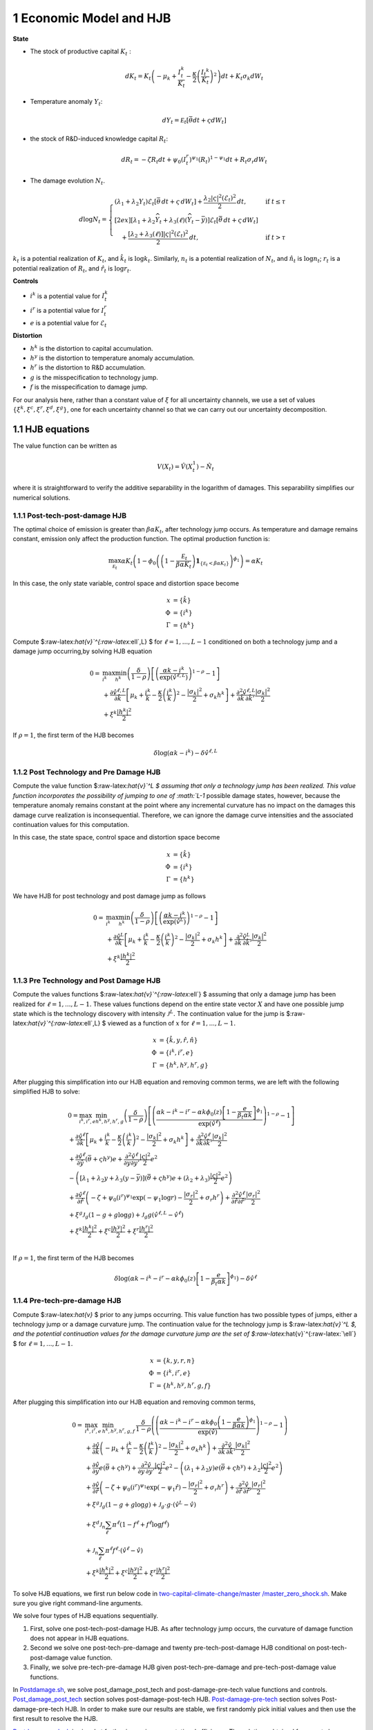 1 Economic Model and HJB
========================

**State**

-  The stock of productive capital :math:`K_t` :

   .. math:: dK_t = K_t \left( - \mu_k    + \frac {I_{t}^k}{K_t}  -{\frac { \kappa} 2} \left( {\frac {I_{t} ^k} {K_t}} \right)^2 \right) dt + K_t \sigma_k dW_t
-  Temperature anomaly :math:`Y_t`:

   .. math:: dY_t = {\mathcal E}_t [{\bar \theta} dt + \varsigma dW_t]
-  the stock of R&D-induced knowledge capital :math:`R_t`:

   .. math:: d R_t = - \zeta R_t dt + \psi_0 \left(I_t^r\right)^{\psi_1} \left(R_t\right)^{1 - \psi_1} dt + R_t \sigma_r dW_t 
-  The damage evolution :math:`N_t`.

.. math::

   \begin{align*} 
    d \log N_t = 
       \begin{cases}
       \left( \lambda_1 + \lambda_2 Y_t \right) \mathcal{E}_t \left[ \bar{\theta}\, dt + \varsigma\, dW_t \right] + \dfrac{ \lambda_2 |\varsigma|^2 \left( \mathcal{E}_t \right)^2 }{2}\, dt, & \text{if } t \leq \tau \\[2ex]
       \left[ \lambda_1 + \lambda_2 \widehat{Y}_t + \lambda_3(\ell)\left( \widehat{Y}_t - \bar{y} \right) \right] \mathcal{E}_t \left[ \bar{\theta}\, dt + \varsigma\, dW_t \right] \\
       \quad + \dfrac{ \left[ \lambda_2 + \lambda_3(\ell) \right] |\varsigma|^2 \left( \mathcal{E}_t \right)^2 }{2}\, dt, & \text{if } t > \tau
       \end{cases}
   \end{align*}

:math:`k_t` is a potential realization of :math:`K_t`, and
:math:`\hat{k_t}` is :math:`\log k_t`. Similarly, :math:`n_t` is a
potential realization of :math:`N_t`, and :math:`\hat{n_t}` is
:math:`\log n_t`; :math:`r_t` is a potential realization of :math:`R_t`,
and :math:`\hat{r_t}` is :math:`\log r_t`.

**Controls**

-  :math:`i^k` is a potential value for :math:`I_t^k`
-  :math:`i^r` is a potential value for :math:`I_t^r`
-  :math:`e` is a potential value for :math:`\mathcal{E}_t`

**Distortion**

-  :math:`h^k` is the distortion to capital accumulation.
-  :math:`h^y` is the distortion to temperature anomaly accumulation.
-  :math:`h^r` is the distortion to R&D accumulation.
-  :math:`g` is the misspecification to technology jump.
-  :math:`f` is the misspecification to damage jump.

For our analysis here, rather than a constant value of :math:`\xi` for
all uncertainty channels, we use a set of values
:math:`\{\xi^k, \xi^c, \xi^r, \xi^d, \xi^g\}`, one for each uncertainty
channel so that we can carry out our uncertainty decomposition.

1.1 HJB equations
-----------------

The value function can be written as

.. math:: {V}(X_t) = {\hat V}(X_t^1)  - {\hat N}_t

where it is straightforward to verify the additive separability in the
logarithm of damages. This separability simplifies our numerical
solutions.

1.1.1 Post-tech-post-damage HJB
~~~~~~~~~~~~~~~~~~~~~~~~~~~~~~~

The optimal choice of emission is greater than :math:`\beta \alpha K_t`,
after technology jump occurs. As temperature and damage remains
constant, emission only affect the production function. The optimal
production function is:

.. math:: \max_{{\mathcal E}_t} \alpha K_t  \left (1 - \phi_0\left(   \left(1 - \frac {{\mathcal E}_t}{\beta \alpha K_t}  \right){\mathbf 1}_{\{{\mathcal E}_t  < \beta \alpha K_t\} }    \right)^{\phi_1} \right) = \alpha K_t

In this case, the only state variable, control space and distortion
space become

.. math::

   \begin{align*}
       x &= \{ \hat{k} \}\\
       \Phi &= \{  i^k \}\\
       \Gamma &= \{h^k\}
   \end{align*}

Compute $:raw-latex:`\hat{v}`^{:raw-latex:`\ell`,L} $ for
:math:`\ell = 1, ..., L-1` conditioned on both a technology jump and a
damage jump occurring,by solving HJB equation

.. math::


   \begin{align*}
   0= & \max_{i^k}\min_{{h^k}} \left(\frac{\delta}{1-\rho}\right)\left[\left(\frac{\alpha k -i^k}{\exp (\hat{v}^{\ell,L})} \right)^{1-\rho}-1\right] \\
   & +\frac{\partial \hat{v}^{\ell,L}}{\partial \hat{k}}\left[\mu_k+\frac{i^k}{k}-\frac{\kappa}{2} \left(\frac{i^k}{k}\right)^2-\frac{\left|\sigma_k\right|^2}{2}+\sigma_k {h^k}\right]+\frac{\partial^2 \hat{v}^{\ell,L}}{\partial \hat{k} \, \partial \hat{k}'}\frac{\left|\sigma_k\right|^2}{2} \\
   & +\xi^k \frac{\left|{h^k}\right|^2}{2}
   \end{align*}

If :math:`\rho =1`, the first term of the HJB becomes

.. math:: \delta \log ( \alpha k  -i^k )  -   \delta \hat{v}^{\ell,L}

1.1.2 Post Technology and Pre Damage HJB
~~~~~~~~~~~~~~~~~~~~~~~~~~~~~~~~~~~~~~~~

Compute the value function $:raw-latex:`\hat{v}`^L $ assuming that only
a technology jump has been realized. This value function incorporates
the possibility of jumping to one of :math:`L-1` possible damage states,
however, because the temperature anomaly remains constant at the point
where any incremental curvature has no impact on the damages this damage
curve realization is inconsequential. Therefore, we can ignore the
damage curve intensities and the associated continuation values for this
computation.

In this case, the state space, control space and distortion space become

.. math::

   \begin{align*}
       x &= \{ \hat{k} \}\\
       \Phi &= \{  i^k \}\\
       \Gamma &= \{h^k\}
   \end{align*}

We have HJB for post technology and post damage jump as follows

.. math::


   \begin{align*}
   0= & \max_{i^k}\min_{{h^k}} \left(\frac{\delta}{1-\rho}\right)\left[\left(\frac{\alpha k -i^k}{\exp (\hat{v}^L)} \right)^{1-\rho}-1\right] \\
   & +\frac{\partial \hat{v}^{L}}{\partial \hat{k}}\left[\mu_k+\frac{i^k}{k}-\frac{\kappa}{2} \left(\frac{i^k}{k}\right)^2-\frac{\left|\sigma_k\right|^2}{2}+\sigma_k {h^k}\right]+\frac{\partial^2 \hat{v}^{ L}}{\partial \hat{k} \, \partial \hat{k}'} \frac{\left|\sigma_k\right|^2}{2} \\
   & +\xi^k \frac{\left|{h^k}\right|^2}{2}
   \end{align*}

1.1.3 Pre Technology and Post Damage HJB
~~~~~~~~~~~~~~~~~~~~~~~~~~~~~~~~~~~~~~~~

Compute the values functions $:raw-latex:`\hat{v}`^{:raw-latex:`\ell`} $
assuming that only a damage jump has been realized for
:math:`\ell = 1,..., L-1.` These values functions depend on the entire
state vector :math:`X` and have one possible jump state which is the
technology discovery with intensity :math:`{\mathcal J}^L.` The
continuation value for the jump is
$:raw-latex:`\hat{v}`^{:raw-latex:`\ell`,L} $ viewed as a function of
:math:`x` for :math:`\ell=1,...,L-1.`

.. math::


   \begin{align*}
       x &= \{ \hat{k}, y, \hat{r}, \hat{n} \}\\
       \Phi &= \{  i^k, i^r, e \}\\
       \Gamma &= \{{h^k}, {h^y}, {h^r}, g\}
   \end{align*}

After plugging this simplification into our HJB equation and removing
common terms, we are left with the following simplified HJB to solve:

.. math::


   \begin{align*}
   & 0=\max_{i^k, i^r, e} \min_{{h^k}, {h^y}, {h^r}, g} \left(\frac{\delta}{1-\rho}\right)\left[\left(\frac{\alpha k -i^k-i^r-\alpha k \phi_0(z)\left[1-\frac{e}{\beta_t \alpha k }\right]^{\phi_1}}{\exp (\hat{v}^\ell)} \right)^{1-\rho}-1\right] \\
   & +\frac{\partial \hat{v}^\ell}{\partial \hat{k}}\left[\mu_k+\frac{i^k}{k}-\frac{\kappa}{2} \left(\frac{i^k}{k}\right)^2-\frac{\left|\sigma_k\right|^2}{2}+\sigma_k {h^k}\right]+\frac{\partial^2 \hat{v}^\ell }{\partial  \hat{k} \partial  \hat{k}'} \frac{\left|\sigma_k\right|^2}{2} \\
   & +\frac{\partial \hat{v}^\ell}{\partial \hat{y}}\left(  \bar{\theta}+\varsigma {h^y}\right) e+\frac{\partial^2 \hat{v}^\ell}{\partial y \partial y'} \frac{|\varsigma|^2}{2} e^2 \\
   & -\left(\left[\lambda_1+\lambda_2 y+\lambda_3(y-\bar{y})\right]\left( \bar{\theta}+\varsigma {h^y}\right) e+\left(\lambda_2+\lambda_3\right) \frac{|\varsigma|^2}{2} e^2\right) \\
   & +\frac{\partial \hat{v}^\ell}{\partial \hat{r} }\left(-\zeta+\psi_0\left(i^r\right)^{\psi_1} \exp \left(-\psi_1 \log r\right)-\frac{\left|\sigma_r\right|^2}{2}+\sigma_r {h^r}\right)+\frac{\partial^2 \hat{v}^\ell}{\partial \hat{r} \partial \hat{r}'}\frac{\left|\sigma_r\right|^2}{2} \\
   & +\xi^g \mathcal{J}_g (1-g +g  \log g )+\mathcal{J}_g  g \left(\hat{v}^{\ell,L}-\hat{v}^\ell \right) \\
   & +\xi^k \frac{\left|{h^k}\right|^2}{2}+\xi^c \frac{\left|{h^y}\right|^2}{2}+\xi^r \frac{\left|{h^r}\right|^2}{2}  \\
   &
   \end{align*}

If :math:`\rho =1`, the first term of the HJB becomes

.. math:: \delta \log ( \alpha k -i^k-i^r-\alpha k \phi_0(z)\left[1-\frac{e}{\beta_t \alpha k }\right]^{\phi_1} )  -   \delta \hat{v}^\ell

1.1.4 Pre-tech-pre-damage HJB
~~~~~~~~~~~~~~~~~~~~~~~~~~~~~

Compute $:raw-latex:`\hat{v}` $ prior to any jumps occurring. This value
function has two possible types of jumps, either a technology jump or a
damage curvature jump. The continuation value for the technology jump is
$:raw-latex:`\hat{v}`^L $, and the potential continuation values for the
damage curvature jump are the set of
$:raw-latex:`\hat{v}`^{:raw-latex:`\ell`} $ for
:math:`\ell = 1,..., L-1.`

.. math::

   \begin{align*}
       x &= \{ k, y,r,n \}\\
       \Phi &= \{  i^k, i^r, e \}\\
       \Gamma &= \{{h^k}, {h^y}, {h^r}, g, f\}
   \end{align*}

After plugging this simplification into our HJB equation and removing
common terms,

.. math::

   \begin{align*}
   0  = & \max_{i^k, i^r, e} \, \min_{{h^k}, {h^y}, {h^r}, g, f} \, \frac{\delta}{1-\rho} \left(\left(\frac{\alpha k-i^{k}-i^{r}-\alpha k \phi_0 \left(1-\frac{e}{\beta \alpha k}\right)^{\phi_1}}{\exp(\hat{v})} \right)^{1-\rho}-1 \right) \\
   & + \frac{\partial \hat{v}}{\partial \hat{k}} \left( -\mu_{k}+ \frac{i^{k}}{k}-\frac{\kappa}{2}\left(\frac{I^{k}}{k}\right)^{2}-\frac{|\sigma_{k}|^{2}}{2} + \sigma_k h^k \right) +  \frac{\partial^2 \hat{v}}{\partial \hat{k} \, \partial \hat{k}'}\frac{|\sigma_{k}|^{2}}{2} \\
   & + \frac{\partial \hat{v}}{\partial y} e \left( \bar{\theta}+\varsigma h^y \right) + \frac{\partial^2 \hat{v}}{\partial y \, \partial y'}\frac{|\varsigma|^{2}}{2}e^{2}  - \left( (\lambda_{1}+\lambda_{2}y) e \left( \bar{\theta}+\varsigma h^y \right) +\lambda_{2}\frac{|\varsigma|^{2}}{2}e^{2} \right) \\
   & + \frac{\partial \hat{v}}{\partial \hat{r}} \left( -\zeta + \psi_{0}(i^{r})^{\psi_{1}}\exp( -\psi_{1} \hat{r})-\frac{|\sigma_{r}|^{2}}{2}+\sigma_{r} h^r \right) +\frac{\partial^2 \hat{v}}{\partial \hat{r} \, \partial \hat{r}'}\frac{|\sigma_{r}|^{2}}{2} \\
   & +\xi^g \mathcal{J}_g (1-g +g  \log g )+\mathcal{J}_g  \cdot g  \cdot \left(\hat{v}^L -\hat{v}\right) \\
   &+\xi^d \mathcal{J}_n  \sum_{\ell} \pi^\ell  (1-f^\ell +f^\ell  \log f^\ell ) \\
   &+\mathcal{J}_n \sum_{\ell  } \pi^\ell  f^\ell \cdot \left(\hat{v}^\ell-\hat{v}\right) \\
   &+\xi^k \frac{\left|{h^k}\right|^2}{2}+\xi^c \frac{\left|{h^y}\right|^2}{2}+\xi^r \frac{\left|{h^r}\right|^2}{2}
   \end{align*}

To solve HJB equations, we first run below code in
`two-capital-climate-change/master
/master_zero_shock.sh <https://github.com/korito1416/two-capital-climate-change/blob/main/master/master_zero_shock.sh>`__.
Make sure you give right command-line arguments.

We solve four types of HJB equations sequentially.

1. First, solve one post-tech-post-damage HJB. As after technology jump
   occurs, the curvature of damage function does not appear in HJB
   equations.

2. Second we solve one post-tech-pre-damage and twenty
   pre-tech-post-damage HJB conditional on post-tech-post-damage value
   function.

3. Finally, we solve pre-tech-pre-damage HJB given post-tech-pre-damage
   and pre-tech-post-damage value functions.

In
`Postdamage.sh <https://github.com/korito1416/two-capital-climate-change/blob/641046304faed6e6c5bace7bc0f9af45c8196fd9/python/Postdamage.py>`__,
we solve post_damage_post_tech and post-damage-pre-tech value functions
and controls.
`Post_damage_post_tech <https://github.com/korito1416/two-capital-climate-change/blob/641046304faed6e6c5bace7bc0f9af45c8196fd9/python/Postdamage.py#L310>`__
section solves post-damage-post-tech HJB.
`Post-damage-pre-tech <https://github.com/korito1416/two-capital-climate-change/blob/641046304faed6e6c5bace7bc0f9af45c8196fd9/python/Postdamage.py#L412>`__
section solves Post-damage-pre-tech HJB. In order to make sure our
results are stable, we first randomly pick initial values and then use
the first result to resolve the HJB.

`Postdamage_sub.sh <https://github.com/korito1416/two-capital-climate-change/blob/641046304faed6e6c5bace7bc0f9af45c8196fd9/conduction/Postdamage_sub.sh>`__
is aimed at further improving computational efficiency. The solutions
obtained from post_damage.py serve as baseline solutions for
Postdamage_sub.py to resolve the HJB equations.

In
`Predamage.sh <https://github.com/korito1416/two-capital-climate-change/blob/641046304faed6e6c5bace7bc0f9af45c8196fd9/python/Predamage.py>`__,
we solve pre_damage_post_tech and pre-damage-pre-tech value functions
and controls.
`Pre_damage_post_tech <https://github.com/korito1416/two-capital-climate-change/blob/641046304faed6e6c5bace7bc0f9af45c8196fd9/python/Predamage.py#L249>`__
section solves pre-damage-post-tech HJB.
`Pre-damage-pre-tech <https://github.com/korito1416/two-capital-climate-change/blob/641046304faed6e6c5bace7bc0f9af45c8196fd9/python/Predamage.py#L312>`__
section solves Pre-damage-pre-tech HJB.

1.2 Computation method
----------------------

In this section, we explain how did we solve HJB equation.

1.2.1 Policy Iteration
~~~~~~~~~~~~~~~~~~~~~~

For simplicity, I denote the control set and distortion set:

.. math::

   \begin{align*}
      \Phi^n &= \{ i_k^{n}, i_j^{n}, \mathcal{E}^{n} \} \\
      \Gamma^n &=\{ h_k^{n}, h_y^{n}, h_j^{n}, g^{n}, f_\ell^{n} \} 
   \end{align*}

Algorithm: Solving the HJB Equation via Policy Iteration
~~~~~~~~~~~~~~~~~~~~~~~~~~~~~~~~~~~~~~~~~~~~~~~~~~~~~~~~

.. math::


   \begin{align*}
   \textbf{Input:} &\ \text{Initial guess for value function } \hat{v}^0, \epsilon = 10^{-7} \\ 
   &\text{Initialize } n = 0, \hat{v}^n = \hat{v}^0 \\
   \textbf{while} &\ |\hat{v}^{n+1} - \hat{v}^n| \geq \epsilon \text{ do:} \\
   &\ \quad \text{Step 1: Solve for optimal actions} \Phi^{n+1} \text{ by maximization} \\
   &\ \quad \quad \text{Cobweb algorithm   is applied here:} \\
   &\ \quad \quad \Phi^{n+1} = \Phi(\hat{v}^n, \Phi^{n}, \Gamma^{n}) \\
   &\ \quad \text{Step 2: Solve for optimal probability distortions } \Gamma^{n+1} \text{ by minization}\\
   &\ \quad \quad \Gamma^{n+1} = \Gamma(\hat{v}^n, \Phi^{n+1}, \Gamma^{n}) \\
   &\ \quad \text{Step 3: Update value function } \hat{v}^{n+1} \text{ by minimization}\\
   &\ \quad \quad \hat{v}^{n+1} = V(\hat{v}^n, \Phi^{n+1}, \Gamma^{n+1}) \\
   &\ \quad \text{Step 4: Check for convergence} \\
   &\ \quad \quad\text{If } |\hat{v}^{n+1} - \hat{v}^n| < \epsilon \text{ then stop, otherwise continue.} \\
   \textbf{Return:} &\ \hat{v}^* \\
   \end{align*}

1.2.2 Updating Rules :math:`\Phi^{n+1} = \Phi(\hat{v}^n,\Phi^{n},\Gamma^{n})`
~~~~~~~~~~~~~~~~~~~~~~~~~~~~~~~~~~~~~~~~~~~~~~~~~~~~~~~~~~~~~~~~~~~~~~~~~~~~~

In solving HJB equations, we often encounter complex, highly non-linear
equations that do not admit analytical solutions. To address this
challenge, iterative numerical methods like the
`Cobweb <https://github.com/korito1416/two-capital-climate-change/blob/306b1c5ee51eb6ad24e6267fe0d2b82ad5286e98/python/src/PreSolver_CRS2_new.py#L85>`__
algorithm are employed to approximate the optimal control variables.

The Cobweb algorithm works by:

-  Starting with an initial guess for the control variable.
-  Computing the corresponding values in the equations.
-  Updating the control variable based on the discrepancies observed.
-  Repeating the process until the control variable converges to a
   stable value.

For example, we update for :math:`i_k` for pre damage pre technology
HJB, using the first-order condition:

.. math:: \delta \left( \frac{\alpha k - i_k - i_j - \alpha k \phi_0(z) \left[1 - \frac{\mathcal{E}}{\beta_t \alpha k}\right]^{\phi_1}}{\exp(\hat{v})} \right)^{-\rho} \frac{1}{\exp(\hat{v})} = \frac{\partial \hat{v}}{\partial \log k} \left(1 - \kappa i_k\right)

Since this equation is highly non-linear and does not admit an
analytical solution, we use the
`Cobweb <https://github.com/korito1416/two-capital-climate-change/blob/306b1c5ee51eb6ad24e6267fe0d2b82ad5286e98/python/src/PreSolver_CRS2_new.py#L246>`__
algorithm to iteratively update the actions. For each iteration
:math:`n`, the update is:

.. math::

   \begin{align}  
   \hat{i}_k^{n+1} = \frac{1}{\kappa}-\frac{1}{\kappa}\delta \left( \frac{\alpha k - i_k^n - i_j - \alpha k \phi_0(z) \left[1 - \frac{\mathcal{E}}{\beta_t \alpha k}\right]^{\phi_1}}{\exp(\hat{v})} \right)^{-\rho} \frac{1}{\exp(\hat{v})} \frac{1}{\frac{\partial \hat{v}}{\partial \log k}}  \end{align}

The updated
`action <https://github.com/korito1416/two-capital-climate-change/blob/306b1c5ee51eb6ad24e6267fe0d2b82ad5286e98/python/src/PreSolver_CRS2_new.py#L250>`__
:math:`i_k^{n+1}` is computed using a relaxation parameter :math:`\chi`:

.. math:: i_k^{n+1} = \chi i_k^n + (1 - \chi) \hat{i}_k^{n+1}

1.2.3 Updating Rules :math:`\Gamma^{n+1} = \Gamma(\hat{v}^n,\Phi^{n+1},\Gamma^{n} )`
~~~~~~~~~~~~~~~~~~~~~~~~~~~~~~~~~~~~~~~~~~~~~~~~~~~~~~~~~~~~~~~~~~~~~~~~~~~~~~~~~~~~

Every distortion has analytical solution. For example, we solve for
:math:`h_k`, and the same logic applies to :math:`h_y, h_j, g, f_l`. The
first-order condition for :math:`h_k` is:

.. math:: \frac{\partial \hat{v}}{\partial \log k} \sigma_k = - \xi_k h_k

Given the value function :math:`v^n`, we
`update <https://github.com/korito1416/two-capital-climate-change/blob/306b1c5ee51eb6ad24e6267fe0d2b82ad5286e98/python/src/PreSolver_CRS2_new.py#L282>`__
the distortion :math:`h_k^{n+1}` as follows:

.. math:: h_k^{n+1} = - \frac{1}{\xi_k} \frac{\partial \hat{v}^n}{\partial \log k} \sigma_k

1.2.4 Solve Linear PDE Equation
~~~~~~~~~~~~~~~~~~~~~~~~~~~~~~~

Updating value functions, given the state variables and controls, is
solving a linear PDE system. To mitigate the potential instability of
the non-linear HJB, we add a false transcient (time) dimension and solve
it until convergence. Here we use `Petsc <https://petsc.org/release/>`__
to solve the PDE system, so we show how to rewrite the PDE and call
Petsc package.

For example, in pre-tech-pre-damage case with :math:`\rho\neq 1`, we can
write the HJB into the form:

.. math::

   A \hat{v} 
   +B_{\hat{k}}  \frac{\partial \hat{v}}{\partial \hat{k}}
   +B_{y}\frac{\partial \hat{v}}{\partial y}
   +B_{\hat{r}} \frac{\partial \hat{v}}{\partial \hat{r}} 
   +C_{\hat{k}} \frac{\partial^2 \hat{v}}{\partial \hat{k} \, \partial \hat{k}'}
   +C_{y} \frac{\partial^2 \hat{v}}{\partial y \, \partial y'}
   +C_{\hat{r}} \frac{\partial^2 \hat{v}}{\partial \hat{r} \, \partial \hat{r}'} 
   +D =0

First and Second order partial derivatives

.. math:: \left\{\frac{\partial \hat{v}}{\partial \hat{k}},\frac{\partial \hat{v}}{\partial y}, \frac{\partial \hat{v}}{\partial \hat{r}}\right\}, \quad, \left\{ \frac{\partial^2 \hat{v}}{\partial \hat{k} \, \partial \hat{k}'}, \frac{\partial^2 \hat{v}}{\partial y \, \partial y'}, \frac{\partial^2 \hat{v}}{\partial \hat{r} \, \partial \hat{r}'} \right\}

The coefficient before Value function:

.. math:: A = - \mathcal{J}_g \cdot g-\mathcal{J}_n \sum_{\ell  } \pi^\ell  f^\ell 

Coefficient of first order partial derivatives:

.. math:: B_{\hat{k}} = -\mu_{k}+ \frac{i^{k}}{k}-\frac{\kappa}{2}\left( i^{k} \right)^{2}-\frac{|\sigma_{k}|^{2}}{2} + \sigma_k h^k 

.. math:: B_{y} =e \left( \bar{\theta}+\varsigma h^y \right) 

.. math:: B_{\hat{r}} = -\zeta + \psi_{0}(i^{r})^{\psi_{1}}\exp( -\psi_{1} \hat{r})-\frac{|\sigma_{r}|^{2}}{2}+\sigma_{r} h^r  

Coefficient of second order partial derivatives:

.. math:: C_{\hat{k}} =  \frac{|\sigma_{k}|^{2}}{2},\quad C_{y} = \frac{|\varsigma|^{2}}{2}e^{2},\quad C_{\hat{r}} = \frac{|\sigma_{r}|^{2}}{2}

.. math::

   \begin{align*}
   D = &  \frac{\delta}{1-\rho} \left(\left(\frac{\alpha k-i^{k}-i^{r}-\alpha k \phi_0 \left(1-\frac{e}{\beta \alpha k}\right)^{\phi_1}}{\exp(\hat{v})} \right)^{1-\rho}-1 \right)  \\
   &   - \left( (\lambda_{1}+\lambda_{2}y) e \left( \bar{\theta}+\varsigma h^y \right) +\lambda_{2}\frac{|\varsigma|^{2}}{2}e^{2} \right) \\
   & +\xi^g \mathcal{J}_g (1-g +g  \log g )+\mathcal{J}_g  \cdot g  \cdot \hat{v}^L  \\
   &+\xi^d \mathcal{J}_n  \sum_{\ell} \pi^\ell  (1-f^\ell +f^\ell  \log f^\ell ) \\
   &+\mathcal{J}_n \sum_{\ell  } \pi^\ell  f^\ell \cdot \hat{v}^\ell \\
   &+\xi^k \frac{\left|{h^k}\right|^2}{2}+\xi^c \frac{\left|{h^y}\right|^2}{2}+\xi^r \frac{\left|{h^r}\right|^2}{2}
   \end{align*}

1.2.5 Finite Difference Schemes
~~~~~~~~~~~~~~~~~~~~~~~~~~~~~~~

-  Central Difference (Interior Points):

.. math::

   \begin{align*}
           \left(\frac{\partial f}{\partial x}\right)_i    = \frac{f_{i+1} - f_{i-1}}{2 \Delta x} \\
           \left(\frac{\partial^2 f}{\partial x^2}\right)_i =\frac{f_{i+1} + f_{i-1} - 2f_i}{\Delta x^2}
       \end{align*}

-  Forward Difference (First Boundary Point):

.. math::

   \begin{align*}
           \left(\frac{\partial f}{\partial x}\right)_0 =\frac{f_{1} - f_{0}}{\Delta x} \\
           \left(\frac{\partial^2 f}{\partial x^2}\right)_0 =\frac{f_{2} + f_{0} - 2f_{1}}{\Delta x^2}
       \end{align*}

-  Backward Difference (Last Boundary Point):

.. math::

   \begin{align*}
      \left(\frac{\partial f}{\partial x}\right)_{N-1}  =\frac{f_{N-1} - f_{N-2}}{\Delta x} \\
      \left(\frac{\partial^2 f}{\partial x^2}\right)_{N-1}=\frac{f_{N-1} + f_{N-3} - 2f_{N-2}}{\Delta x^2}
   \end{align*}

Below two functions are two finite difference functions we used in
solving HJB equations.

-  `finiteDiff_3D <https://github.com/korito1416/two-capital-climate-change/blob/641046304faed6e6c5bace7bc0f9af45c8196fd9/python/src/Utility.py#L211>`__
   function in two-capital-climate-change/python/src/Utility.py

-  `finiteDiff <https://github.com/korito1416/two-capital-climate-change/blob/641046304faed6e6c5bace7bc0f9af45c8196fd9/python/src/supportfunctions.py#L12>`__
   in two-capital-climate-change/python/src/supportfunctions.py


